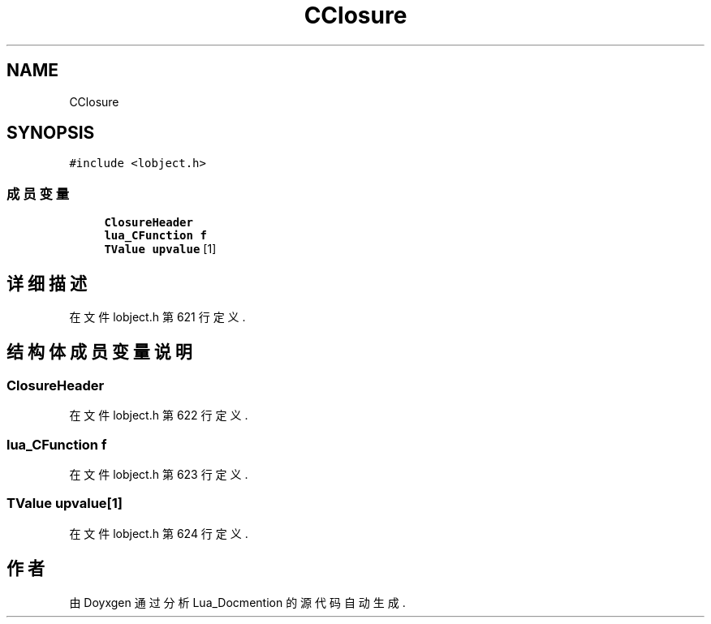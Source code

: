 .TH "CClosure" 3 "2020年 九月 8日 星期二" "Lua_Docmention" \" -*- nroff -*-
.ad l
.nh
.SH NAME
CClosure
.SH SYNOPSIS
.br
.PP
.PP
\fC#include <lobject\&.h>\fP
.SS "成员变量"

.in +1c
.ti -1c
.RI "\fBClosureHeader\fP"
.br
.ti -1c
.RI "\fBlua_CFunction\fP \fBf\fP"
.br
.ti -1c
.RI "\fBTValue\fP \fBupvalue\fP [1]"
.br
.in -1c
.SH "详细描述"
.PP 
在文件 lobject\&.h 第 621 行定义\&.
.SH "结构体成员变量说明"
.PP 
.SS "ClosureHeader"

.PP
在文件 lobject\&.h 第 622 行定义\&.
.SS "\fBlua_CFunction\fP f"

.PP
在文件 lobject\&.h 第 623 行定义\&.
.SS "\fBTValue\fP upvalue[1]"

.PP
在文件 lobject\&.h 第 624 行定义\&.

.SH "作者"
.PP 
由 Doyxgen 通过分析 Lua_Docmention 的 源代码自动生成\&.
